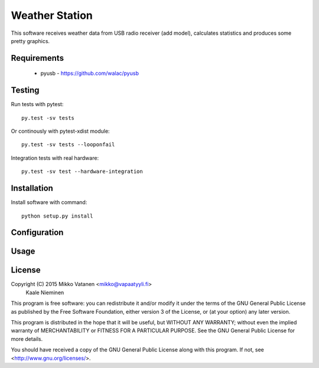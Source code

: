 Weather Station
===============

This software receives weather data from USB radio receiver (add model),
calculates statistics and produces some pretty graphics.

Requirements
------------

    * pyusb - https://github.com/walac/pyusb

Testing
-------

Run tests with pytest::

    py.test -sv tests

Or continously with pytest-xdist module::

    py.test -sv tests --looponfail

Integration tests with real hardware::

    py.test -sv test --hardware-integration

Installation
------------

Install software with command::

    python setup.py install

Configuration
-------------

Usage
-----

License
-------

Copyright (C) 2015  Mikko Vatanen <mikko@vapaatyyli.fi>
                    Kaale Nieminen

This program is free software: you can redistribute it and/or modify
it under the terms of the GNU General Public License as published by
the Free Software Foundation, either version 3 of the License, or
(at your option) any later version.

This program is distributed in the hope that it will be useful,
but WITHOUT ANY WARRANTY; without even the implied warranty of
MERCHANTABILITY or FITNESS FOR A PARTICULAR PURPOSE.  See the
GNU General Public License for more details.

You should have received a copy of the GNU General Public License
along with this program.  If not, see <http://www.gnu.org/licenses/>.

